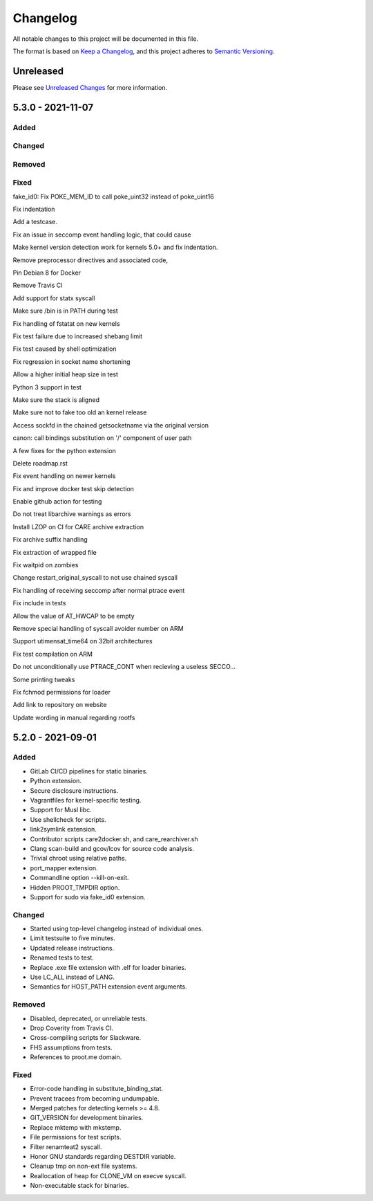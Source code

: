 Changelog
=========

All notable changes to this project will be documented in this file.

The format is based on `Keep a Changelog`_, and this project adheres to
`Semantic Versioning`_.

Unreleased
----------

Please see `Unreleased Changes`_ for more information.

5.3.0 - 2021-11-07
------------------

Added
~~~~~

Changed
~~~~~~~

Removed
~~~~~~~

Fixed
~~~~~

fake_id0: Fix POKE_MEM_ID to call poke_uint32 instead of poke_uint16

Fix indentation

Add a testcase.

Fix an issue in seccomp event handling logic, that could cause

Make kernel version detection work for kernels 5.0+ and fix indentation.

Remove preprocessor directives and associated code,

Pin Debian 8 for Docker

Remove Travis CI

Add support for statx syscall

Make sure /bin is in PATH during test

Fix handling of fstatat on new kernels

Fix test failure due to increased shebang limit

Fix test caused by shell optimization

Fix regression in socket name shortening

Allow a higher initial heap size in test

Python 3 support in test

Make sure the stack is aligned

Make sure not to fake too old an kernel release

Access sockfd in the chained getsocketname via the original version

canon: call bindings substitution on '/' component of user path

A few fixes for the python extension

Delete roadmap.rst

Fix event handling on newer kernels

Fix and improve docker test skip detection

Enable github action for testing

Do not treat libarchive warnings as errors

Install LZOP on CI for CARE archive extraction

Fix archive suffix handling

Fix extraction of wrapped file

Fix waitpid on zombies

Change restart_original_syscall to not use chained syscall

Fix handling of receiving seccomp after normal ptrace event

Fix include in tests

Allow the value of AT_HWCAP to be empty

Remove special handling of syscall avoider number on ARM

Support utimensat_time64 on 32bit architectures

Fix test compilation on ARM

Do not unconditionally use PTRACE_CONT when recieving a useless SECCO…

Some printing tweaks

Fix fchmod permissions for loader

Add link to repository on website

Update wording in manual regarding rootfs

5.2.0 - 2021-09-01
------------------

Added
~~~~~

-  GitLab CI/CD pipelines for static binaries.

-  Python extension.

-  Secure disclosure instructions.

-  Vagrantfiles for kernel-specific testing.

-  Support for Musl libc.

-  Use shellcheck for scripts.

-  link2symlink extension.

-  Contributor scripts care2docker.sh, and care_rearchiver.sh

-  Clang scan-build and gcov/lcov for source code analysis.

-  Trivial chroot using relative paths.

-  port_mapper extension.

-  Commandline option --kill-on-exit.

-  Hidden PROOT_TMPDIR option.

-  Support for sudo via fake_id0 extension.

Changed
~~~~~~~

-  Started using top-level changelog instead of individual ones.

-  Limit testsuite to five minutes.

-  Updated release instructions.

-  Renamed tests to test.

-  Replace .exe file extension with .elf for loader binaries.

-  Use LC_ALL instead of LANG.

-  Semantics for HOST_PATH extension event arguments.

Removed
~~~~~~~

-  Disabled, deprecated, or unreliable tests.

-  Drop Coverity from Travis CI.

-  Cross-compiling scripts for Slackware.

-  FHS assumptions from tests.

-  References to proot.me domain.

Fixed
~~~~~

-  Error-code handling in substitute_binding_stat.

-  Prevent tracees from becoming undumpable.

-  Merged patches for detecting kernels >= 4.8.

-  GIT_VERSION for development binaries.

-  Replace mktemp with mkstemp.

-  File permissions for test scripts.

-  Filter renamteat2 syscall.

-  Honor GNU standards regarding DESTDIR variable.

-  Cleanup tmp on non-ext file systems.

-  Reallocation of heap for CLONE_VM on execve syscall.

-  Non-executable stack for binaries.

.. _Unreleased Changes: https://github.com/proot-me/proot/compare/v5.2.0...master
.. _Keep a Changelog: https://keepachangelog.com/en/1.0.0
.. _Semantic Versioning: https://semver.org/spec/v2.0.0.html
